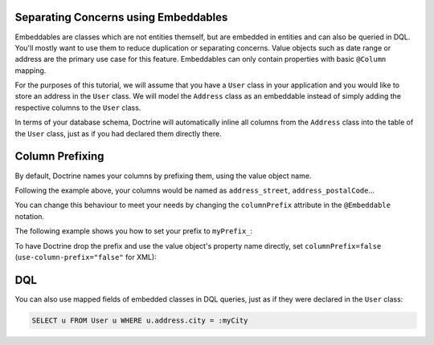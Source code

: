 Separating Concerns using Embeddables
-------------------------------------

Embeddables are classes which are not entities themself, but are embedded
in entities and can also be queried in DQL. You'll mostly want to use them
to reduce duplication or separating concerns. Value objects such as date range
or address are the primary use case for this feature. Embeddables can only
contain properties with basic ``@Column`` mapping.

For the purposes of this tutorial, we will assume that you have a ``User``
class in your application and you would like to store an address in
the ``User`` class. We will model the ``Address`` class as an embeddable
instead of simply adding the respective columns to the ``User`` class.

.. configuration-block::

    .. code-block:: php

        <?php

        /** @Entity */
        class User
        {
            /** @Embedded(class = "Address") */
            private $address;
        }

        /** @Embeddable */
        class Address
        {
            /** @Column(type = "string") */
            private $street;

            /** @Column(type = "string") */
            private $postalCode;

            /** @Column(type = "string") */
            private $city;

            /** @Column(type = "string") */
            private $country;
        }

    .. code-block:: xml

        <doctrine-mapping>
            <entity name="User">
                <embedded name="address" class="Address" />
            </entity>

            <embeddable name="Address">
                <field name="street" type="string" />
                <field name="postalCode" type="string" />
                <field name="city" type="string" />
                <field name="country" type="string" />
            </embeddable>
        </doctrine-mapping>

    .. code-block:: yaml

        User:
          type: entity
          embedded:
            address:
              class: Address

        Address:
          type: embeddable
          fields:
            street: { type: string }
            postalCode: { type: string }
            city: { type: string }
            country: { type: string }

In terms of your database schema, Doctrine will automatically inline all
columns from the ``Address`` class into the table of the ``User`` class,
just as if you had declared them directly there.

Column Prefixing
----------------

By default, Doctrine names your columns by prefixing them, using the value
object name.

Following the example above, your columns would be named as ``address_street``,
``address_postalCode``...

You can change this behaviour to meet your needs by changing the
``columnPrefix`` attribute in the ``@Embeddable`` notation.

The following example shows you how to set your prefix to ``myPrefix_``:

.. configuration-block::

    .. code-block:: php

        <?php

        /** @Entity */
        class User
        {
            /** @Embedded(class = "Address", columnPrefix = "myPrefix_") */
            private $address;
        }

    .. code-block:: xml

        <entity name="User">
            <embedded name="address" class="Address" column-prefix="myPrefix_" />
        </entity>

    .. code-block:: yaml

        User:
          type: entity
          embedded:
            address:
              class: Address
              columnPrefix: myPrefix_

To have Doctrine drop the prefix and use the value object's property name
directly, set ``columnPrefix=false`` (``use-column-prefix="false"`` for XML):

.. configuration-block::

    .. code-block:: php

        <?php

        /** @Entity */
        class User
        {
            /** @Embedded(class = "Address", columnPrefix = false) */
            private $address;
        }

    .. code-block:: yaml

        User:
          type: entity
          embedded:
            address:
              class: Address
              columnPrefix: false

    .. code-block:: xml

        <entity name="User">
            <embedded name="address" class="Address" use-column-prefix="false" />
        </entity>


DQL
---

You can also use mapped fields of embedded classes in DQL queries, just
as if they were declared in the ``User`` class:

.. code-block:: sql

    SELECT u FROM User u WHERE u.address.city = :myCity

